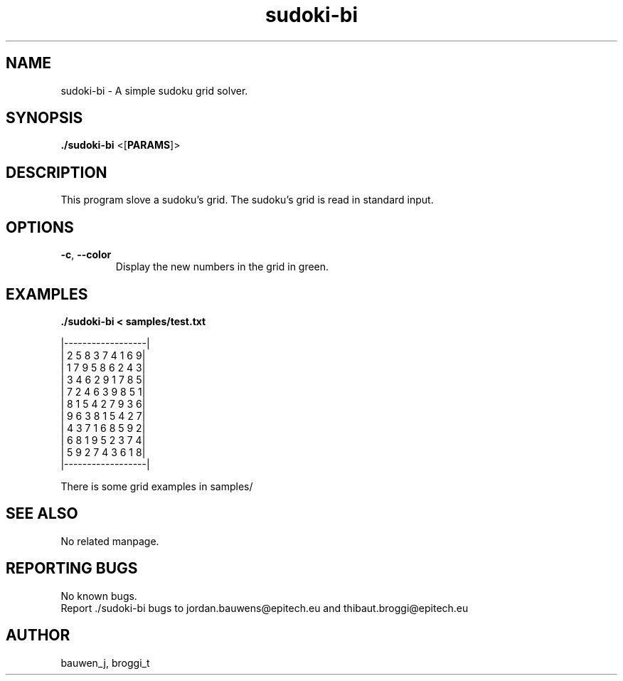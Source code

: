 .\" Manpage for sudoki-bi.
.\" Contact bauwen_j@epitech.eu and broggi_t@epitech.eu in to correct errors or typos.
.TH sudoki-bi "1" "March 2014" "1.0" "sudoki-bi man page"
.SH NAME
.PP
sudoki-bi \- A simple sudoku grid solver.

.SH SYNOPSIS
.PP
\fB./sudoki-bi\fR <[\fPPARAMS\fR]>
.SH DESCRIPTION
.PP
This program slove a sudoku's grid. The sudoku's grid is read in standard input.

.SH OPTIONS
.TP
\fB-c\fR, \fB--color\fR
Display the new numbers in the grid in green.

.SH EXAMPLES
.PP
\fB./sudoki-bi < samples/test.txt\fR

|------------------|
.br
| 2 5 8 3 7 4 1 6 9|
.br
| 1 7 9 5 8 6 2 4 3|
.br
| 3 4 6 2 9 1 7 8 5|
.br
| 7 2 4 6 3 9 8 5 1|
.br
| 8 1 5 4 2 7 9 3 6|
.br
| 9 6 3 8 1 5 4 2 7|
.br
| 4 3 7 1 6 8 5 9 2|
.br
| 6 8 1 9 5 2 3 7 4|
.br
| 5 9 2 7 4 3 6 1 8|
.br
|------------------|

There is some grid examples in samples/

.SH SEE ALSO
No related manpage.

.SH REPORTING BUGS
No known bugs.
.br
Report ./sudoki-bi bugs to jordan.bauwens@epitech.eu and thibaut.broggi@epitech.eu

.SH AUTHOR
bauwen_j, broggi_t

